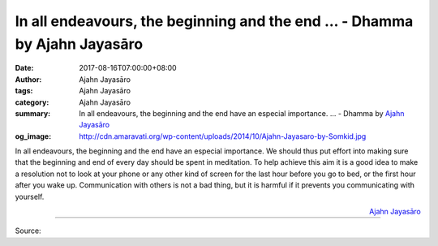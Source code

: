 In all endeavours, the beginning and the end ... - Dhamma by Ajahn Jayasāro
###########################################################################

:date: 2017-08-16T07:00:00+08:00
:author: Ajahn Jayasāro
:tags: Ajahn Jayasāro
:category: Ajahn Jayasāro
:summary: In all endeavours, the beginning and the end have an especial importance. ...
          - Dhamma by `Ajahn Jayasāro`_
:og_image: http://cdn.amaravati.org/wp-content/uploads/2014/10/Ajahn-Jayasaro-by-Somkid.jpg

In all endeavours, the beginning and the end have an especial importance. We
should thus put effort into making sure that the beginning and end of every day
should be spent in meditation. To help achieve this aim it is a good idea to
make a resolution not to look at your phone or any other kind of screen for the
last hour before you go to bed, or the first hour after you wake up.
Communication with others is not a bad thing, but it is harmful if it prevents
you communicating with yourself.

.. container:: align-right

  `Ajahn Jayasāro`_

.. image:: https://scontent.fkhh1-2.fna.fbcdn.net/v/t31.0-8/20785908_1290133204428696_1889626749827769410_o.jpg?oh=5a71b5aead5abcb2cd64760f8fd14a2d&oe=5AB803BA
   :align: center
   :alt: In all endeavours, the beginning and the end

----

Source:

.. raw:: html

  <iframe src="https://www.facebook.com/plugins/post.php?href=https%3A%2F%2Fwww.facebook.com%2Fjayasaro.panyaprateep.org%2Fposts%2F1290133204428696%3A0" width="auto" height="291" style="border:none;overflow:hidden" scrolling="no" frameborder="0" allowTransparency="true"></iframe>

.. _Ajahn Jayasāro: http://www.amaravati.org/biographies/ajahn-jayasaro/
